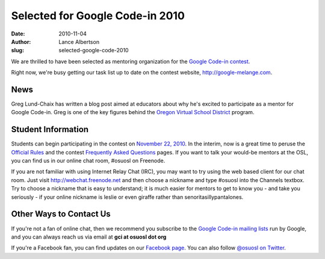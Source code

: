 Selected for Google Code-in 2010
================================
:date: 2010-11-04
:author: Lance Albertson
:slug: selected-google-code-2010

We are thrilled to have been selected as mentoring organization for the
`Google Code-in contest`_.

Right now, we're busy getting our task list up to date on the contest website,
http://google-melange.com.

News
----

Greg Lund-Chaix has written a blog post aimed at educators about why he's
excited to participate as a mentor for Google Code-in. Greg is one of the key
figures behind the `Oregon Virtual School District`_ program.

Student Information
-------------------

Students can begin participating in the contest on `November 22, 2010`_. In the
interim, now is a great time to peruse the `Official Rules`_ and the contest
`Frequently Asked Questions`_ pages. If you want to talk your would-be mentors
at the OSL, you can find us in our online chat room, #osuosl on Freenode.

If you are not familiar with using Internet Relay Chat (IRC), you may want to
try using the web based client for our chat room. Just visit
http://webchat.freenode.net and then choose a nickname and type #osuosl into the
Channels textbox. Try to choose a nickname that is easy to understand; it is
much easier for mentors to get to know you - and take you seriously - if your
online nickname is leslie or even giraffe rather than senoritasillypantalones.

Other Ways to Contact Us
------------------------

If you're not a fan of online chat, then we recommend you subscribe to the
`Google Code-in mailing lists`_ run by Google, and you can always reach us via
email at **gci at osuosl dot org**

If you're a Facebook fan, you can find updates on our `Facebook page`_. You can
also follow `@osuosl on Twitter`_.

.. _Google Code-in contest: http://code.google.com/gci
.. _Oregon Virtual School District: http://orvsd.org/
.. _November 22, 2010: http://www.google-melange.com/document/show/gci_program/google/gci2010/timeline
.. _Official Rules: http://www.google-melange.com/document/show/gci_program/google/gci2010/rules
.. _Frequently Asked Questions: http://www.google-melange.com/document/show/gci_program/google/gci2010/faqs
.. _Google Code-in mailing lists: http://www.google-melange.com/document/show/gci_program/google/gci2010/faqs#questions
.. _Facebook page: http://www.facebook.com/pages/Corvallis-OR/Open-Source-Lab/9136692949
.. _@osuosl on Twitter: http://twitter.com/osuosl
